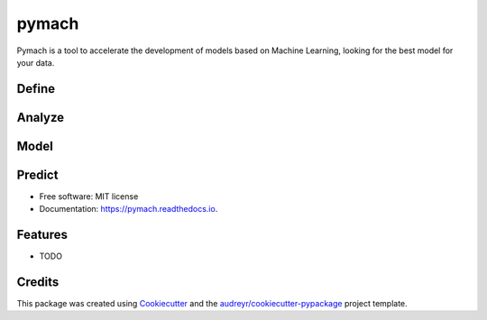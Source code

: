 ===============================
pymach
===============================


.. image:: https://img.shields.io/pypi/v/pymach.svg
        :target: https://pypi.python.org/pypi/pymach

.. image:: https://img.shields.io/travis/gusseppe/pymach.svg
        :target: https://travis-ci.org/gusseppe/pymach

.. image:: https://readthedocs.org/projects/pymach/badge/?version=latest
        :target: https://pymach.readthedocs.io/en/latest/?badge=latest
        :alt: Documentation Status

.. image:: https://pyup.io/repos/github/gusseppe/pymach/shield.svg
     :target: https://pyup.io/repos/github/gusseppe/pymach/
     :alt: Updates


Pymach is a tool to accelerate the development of models based on Machine Learning, looking for the best model for your data.

Define
--------
.. image:: https://cloud.githubusercontent.com/assets/6261900/23687973/639d933c-037f-11e7-86ed-1d6e4bd6d396.png

Analyze
--------

.. image:: https://cloud.githubusercontent.com/assets/6261900/23687972/639ce8e2-037f-11e7-87d0-7ab6ec5db7db.png

Model
--------

.. image:: https://cloud.githubusercontent.com/assets/6261900/23687974/63a12ba0-037f-11e7-94a5-489431fdc96b.png

Predict
--------

.. image:: https://cloud.githubusercontent.com/assets/6261900/23687975/63a71f9c-037f-11e7-828f-45725a0fafe1.png

* Free software: MIT license
* Documentation: https://pymach.readthedocs.io.


Features
--------

* TODO

Credits
---------

This package was created using Cookiecutter_ and the `audreyr/cookiecutter-pypackage`_ project template.

.. _Cookiecutter: https://github.com/audreyr/cookiecutter
.. _`audreyr/cookiecutter-pypackage`: https://github.com/audreyr/cookiecutter-pypackage

